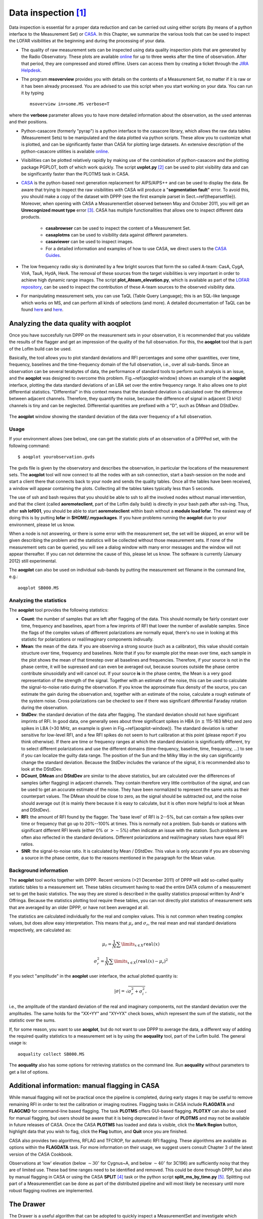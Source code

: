 Data inspection [#f1]_
======================

Data inspection is essential for a proper data reduction and can be carried out using either scripts (by means of a python interface to the Measurement Set) or
`CASA <http://casa.nrao.edu/>`_. In this Chapter, we summarize the various tools that can be used to inspect the LOFAR visibilities at the beginning and during the processing of your data. 

+ The quality of raw measurement sets can be inspected using data quality inspection plots that are generated by the Radio Observatory. These plots are available `online <https://proxy.lofar.eu/inspect/HTML/>`_ for up to three weeks after the time of observation. After that period, they are compressed and stored offline. Users can access them by creating a ticket through the `JIRA Helpdesk <https://support.astron.nl/rohelpdesk>`_.

+ The program **msoverview** provides you with details on the contents of a Measurement Set, no matter if it is raw or it has been already processed.  You are advised to use this script when you start working on your data. You can run it by typing ::

    msoverview in=some.MS verbose=T
    
where the **verbose** parameter allows you to have more detailed information about the observation, as the used antennas and their positions. 

+ Python-casacore (formerly "pyrap") is a python interface to the casacore library, which allows the raw data tables (Measurement Sets) to be manipulated and the data plotted via python scripts. These allow you to customize what is plotted, and can be significantly faster than CASA for plotting large datasets. An extensive description of the python-casacore utilities is available `online <http://casacore.github.io/python-casacore/>`_.
+ Visibilities can be plotted relatively rapidly by making use of the combination of python-casacore and the plotting package PGPLOT, both of which work quickly. The script **uvplot.py** [#f2]_ can be used to plot visibility data and can be significantly faster than the PLOTMS task in CASA.
+ `CASA <http://casa.nrao.edu/>`_ is the python-based next generation replacement for AIPS/AIPS++ and can be used to display the data. Be aware that trying to inspect the raw visibilities with CASA will produce a "**segmentation fault**" error. To avoid this, you should make a copy of the dataset with DPPP (see the first example parset in Sect.~\ref{theparsetfile}). Moreover, when opening with CASA a MeasurementSet observed between May and October 2011,  you will get an **Unrecognized mount type** error [#f3]_. CASA has multiple functionalities that allows one to inspect different data products.

    * **casabrowser** can be used to inspect the content of a Measurement Set. 
    * **casaplotms** can be used to visibility data against different parameters.
    * **casaviewer** can be used to inspect images.
    * For a detailed information and examples of how to use CASA, we direct users to the `CASA Guides <http://casaguides.nrao.edu/index.php?title=Main_Page>`_.

+ The low frequency radio sky  is dominated by a few bright sources that form the so called A-team: CasA, CygA, VirA, TauA, HydA, HerA. The removal of these sources from the target visibilities is very important in order to achieve high dynamic range images. The script **plot_Ateam_elevation.py**, which is available as part of the `LOFAR repository <https://github.com/lofar-astron/LOFAR-Contributions>`_, can be used to inspect the contribution of these A-team sources to the observed visibility data.

+ For manipulating measurement sets, you can use TaQL (Table Query Language); this is an SQL-like language which works on MS, and can perform all kinds of selections (and more). A detailed documentation of TaQL can be found `here <http://www.astron.nl/casacore/trunk/casacore/doc/notes/199.html>`__ and `here <http://taql.astron.nl>`__.

-------------------------------------------
Analyzing the data quality with **aoqplot**
-------------------------------------------

Once you have succesfully run DPPP on the measurement sets in your observation, it is recommended that you validate the results of the flagger and get an impression of the quality of the full observation. For this, the **aoqplot** tool that is part of the LofIm build can be used.

Basically, the tool allows you to plot standard deviations and RFI percentages and some other quantities, over time, frequency, baselines and the time-frequency domain of the full observation, i.e., over all sub-bands. Since an observation can be several terabytes of data, the performance of standard tools to perform such analysis is an issue, and the **aoqplot** was designed to overcome this problem. Fig.~\ref{aoqplot-window} shows an example of the **aoqplot** interface, plotting the data standard deviations of an LBA set over the entire frequency range. It also allows one to plot differential statistics. "Differential" in this context means that the standard deviation is calculated over the difference between adjacent channels. Therefore, they quantify the noise, because the difference of signal in adjacent (3 kHz) channels is tiny and can be neglected. Differential quantities are prefixed with a "D", such as DMean and DStdDev.

.. figure:: figures/aoqplot-window.png
   :align: center
   
   The **aoqplot** window showing the standard deviation of the data over frequency of a full observation.

^^^^^
Usage
^^^^^

If your environment allows (see below), one can get the statistic plots of an observation of a DPPPed set, with the following command::

    $ aoqplot yourobservation.gvds

The gvds file is given by the observatory and describes the observation, in particular the locations of the measurement sets. The **aoqplot** tool will now connect to all the nodes with an ssh connection, start a bash-session on the node and start a client there that connects back to your node and sends the quality tables. Once all the tables have been received, a window will appear containing the plots. Collecting all the tables takes typically less than 5 seconds.

The use of ssh and bash requires that you should be able to ssh to all the involved nodes without manual intervention, and that the client (called **aoremoteclient**, part of the LofIm daily build) is directly in your bash path after ssh-ing. Thus, after **ssh lof001**, you should be able to start **aoremoteclient** within bash without a **module load lofar**. The easiest way of doing this is by putting **lofar** in **$HOME/.mypackages**. If you have problems running the **aoqplot** due to your environment, please let us know.

When a node is not answering, or there is some error with the measurement set, the set will be skipped, an error will be given describing the problem and the statistics will be collected without those measurement sets. If none of the measurement sets can be queried, you will see a dialog window with many error messages and the window will not appear thereafter. If you can not determine the cause of this, please let us know. The software is currently (January 2012) still experimental.

The **aoqplot** can also be used on individual sub-bands by putting the measurement set filename in the command line, e.g.::

    aoqplot SB000.MS

^^^^^^^^^^^^^^^^^^^^^^^^
Analyzing the statistics
^^^^^^^^^^^^^^^^^^^^^^^^

The **aoqplot** tool provides the following statistics:

+ **Count**: the number of samples that are left after flagging of the data. This should normally be fairly constant over time, frequency and baselines, apart from a few imprints of RFI that lower the number of available samples. Since the flags of the complex values of different polarizations are normally equal, there's no use in looking at this statistic for polarizations or real/imaginary components indivually.
+ **Mean**: the mean of the data. If you are observing a strong source (such as a calibrator), this value should contain structure over time, frequency and baselines. Note that if you for example plot the mean over time, each sample in the plot shows the mean of that timestep over all baselines and frequencies. Therefore, if your source is not in the phase centre, it will be supressed and can even be averaged out, because sources outside the phase centre contribute sinusoidally and will cancel out. If your source **is** in the phase centre, the Mean is a very good representation of the strength of the signal. Together with an estimate of the noise, this can be used to calculate the signal-to-noise ratio during the observation. If you know the approximate flux density of the source, you can estimate the gain during the observation and, together with an estimate of the noise, calculate a rough estimate of the system noise. Cross polarizations can be checked to see if there was significant differential Faraday rotation during the observation.
+ **StdDev**: the standard deviation of the data after flagging. The standard deviation should not have significant imprints of RFI. In good data, one generally sees about three significant spikes in HBA (in :math:`\pm` 115-163 MHz) and zero spikes in LBA (>30 MHz, an example is given in Fig.~\ref{aoqplot-window}). The standard deviation is rather sensitive for low-level RFI, and a few RFI spikes do not seem to hurt calibration at this point (please report if you think otherwise). If there are time or frequency ranges at which the standard deviation is significantly different, try to select different polarizations and use the different domains (time-frequency, baseline, time, frequency, ...) to see if you can localize the guilty data range. The position of the Sun and the Milky Way in the sky can significantly change the standard deviation. Because the StdDev includes the variance of the signal, it is recommended also to look at the DStdDev.
+ **DCount**, **DMean** and **DStdDev** are similar to the above statistics, but are calculated over the differences of samples (after flagging) in adjacent channels. They contain therefore very little contribution of the signal, and can be used to get an accurate estimate of the noise. They have been normalized to represent the same units as their counterpart values. The DMean should be close to zero, as the signal should be subtracted out, and the noise should average out (it is mainly there because it is easy to calculate, but it is often more helpful to look at Mean and DStdDev).
+ **RFI**: the amount of RFI found by the flagger. The 'base level' of RFI is 2--5%, but can contain a few spikes over time or frequency that go up to 20%--100% at times. This is normally not a problem. Sub-bands or stations with significant different RFI levels (either 0% or :math:`>\sim 5`\ %) often indicate an issue with the station. Such problems are often also reflected in the standard deviations. Different polarizations and real/imaginary values have equal RFI ratios.
+ **SNR**: the signal-to-noise ratio. It is calculated by Mean / DStdDev. This value is only accurate if you are observing a source in the phase centre, due to the reasons mentioned in the paragraph for the Mean value.

^^^^^^^^^^^^^^^^^^^^^^
Background information
^^^^^^^^^^^^^^^^^^^^^^

The **aoqplot** tool works together with DPPP. Recent versions (>21 December 2011) of DPPP will add so-called quality statistic tables to a measurement set. These tables circumvent having to read the entire DATA column of a measurement set to get the basic statistics. The way they are stored is described in the quality statistics proposal written by Andr\'e Offringa. Because the statistics plotting tool require these tables, you can not directly plot statistics of measurement sets that are averaged by an older DPPP, or have not been averaged at all.

The statistics are calculated individually for the real and complex values. This is not common when treating complex values, but does allow easy interpretation. This means that :math:`\mu_r` and :math:`\sigma_r`, the real mean and real standard deviations respectively, are calculated as:

.. math::

     \mu_r = \frac{1}{N} \sum\limits_{x\in X} \texttt{real}(x)
     
     \sigma^2_r = \frac{1}{N} \sum\limits_{x\in X} \left(\texttt{real}(x) - \mu_r\right)^2

If you select "amplitude" in the **aoqplot** user interface, the actual plotted quantity is:

.. math::

    |\sigma| = \sqrt{\sigma_r^2 + \sigma_i^2},

i.e., the amplitude of the standard deviation of the real and imaginary components, not the standard deviation over the amplitudes. The same holds for the "XX+YY" and "XY+YX" check boxes, which represent the sum of the statistic, not the statistic over the sums.

If, for some reason, you want to use **aoqplot**, but do not want to use DPPP to average the data, a different way of adding the required quality statistics to a measurement set is by using the **aoquality** tool, part of the LofIm build. The general usage is::

    aoquality collect SB000.MS

The **aoquality** also has some options for retrieving statistics on the command line. Run **aoquality** without parameters to get a list of options.

-----------------------------------------------
Additional information: manual flagging in CASA
-----------------------------------------------

While manual flagging will not be practical once the pipeline is
completed, during early stages it may be useful to remove remaining
RFI in order to test the calibration or imaging routines.  Flagging tasks in CASA include **FLAGDATA** and **FLAGCMD** for command-line based flagging.  The task **PLOTMS** offers GUI-based flagging.  **PLOTXY** can also be used for manual flagging, but users should be aware that it is being deprecated in favor of **PLOTMS** and may not be available in future releases of CASA.  Once the CASA **PLOTMS** has loaded and data is visible, click the **Mark Region**
button, highlight data that you wish to flag, click the **Flag**
button, and **Quit** once you are finished.

CASA also provides two algorithms, RFLAG and TFCROP, for automatic RFI flagging.  These algorithms are available as options within the **FLAGDATA** task.  For more information on their usage, we suggest users consult Chapter 3 of the latest version of the CASA Cookbook.

Observations at 'low' elevation (below :math:`\sim30^{\circ}` for Cygnus~A,
and below :math:`\sim40^{\circ}` for 3C196) are sufficiently noisy that they
are of limited use. These bad time ranges need to be identified and
removed. This could be done through DPPP, but also by manual flagging
in CASA or using the CASA **SPLIT** [#f4]_ task or the python script **split_ms_by_time.py** [#f5]_. Splitting out part of a MeasurementSet can be done as part of the distributed pipeline and will most likely be necessary until more robust flagging routines are implemented.

----------
The Drawer
----------

The Drawer is a useful algorithm that can be adopted to quickly inspect a MeasurementSet and investigate which sources are contributing to the visibilities. The software automatically converts the fringes seen in the visibilities to locations in the sky, having the advantage that (i) it works very well on the raw data and therefore it can be used before any calibration, (ii) it is very fast to recover spatial information on the half sphere centered on the phase center of the observation (one can generally generate an all sky plot in less than a few minutes). The concept behind the Drawer was already known and used in AIPS (task FRMAP).

As the fringes "produced" by each individual baseline are rotating on the sky, each source modulates the visibility, depending on its distance from the phase center (far away sources give a higher fringe rate). The Drawer performs an FFT of the visibility of each given baseline in a particular timeslot, along the time axis, and finds the dominant frequency. From that value, and from the "speed" of the given baseline in the uv plane, it solves a simple equation and derives a line on the sky. Per baseline, it reflects all the possible places where the source producing the given detected modulation could be. The lines of all the baselines/timeslots are then gridded onto an
image. The pixel values do not reflect the flux of the sources, but the log of the occurrence of fringe finding. The current version of the software does not deal with data chunks yet, i.e. it first reads the whole MS and puts the visibilities into memory. Therefore it performs quicker on averaged datasets containing a few channels. 

^^^^^^^^
Examples
^^^^^^^^

.. figure:: figures/bootes_all.png
   :align: center
   
   DrawMS is a simple algorithm that allows to quickly recover spatial information on the sources that have the brightest apparent flux. In this example, drawMS is run on the raw data of an observation of the Bootes field. One can clearly see the contribution from CasA, CygA, and TauA, while there is no direct contribution from the Sun.
   
.. _bootes_im:
   
.. figure:: figures/bootes_im.png
   :align: center
   
   A wide field of view image of the Bootes field which is computationally expensive to generate.
   
.. figure:: figures/drawms0.png
   :align: center
   
   In contrast to the image in :numref:`bootes_im`, the output of drawMS takes a few minutes to generate. Line plots show the overdensities corresponding to real sources in the image. 
   
Once you have initialized your work environment, you can access drawMS as ::

 > drawMS -h
 
 Options:
  --version             show program's version number and exit
  -h, --help            show this help message and exit

  * Necessary options:
    Won't work if not specified.

    --ms=MS             Input MS to draw [no default]
 
  * Data selection options:
    ColName is set to DATA column by default, and other parameters select
    all the data.

    --ColName=COLNAME   Name of the column to work on. Default is DATA. For
                        example: --ColName=CORRECTED_DATA
    --uvrange=UVRANGE   UV range (in meters, not in lambda!). Default is
                        0,10000000. For example: --uvrange=100,1000
    --wmax=WMAX         Maximum W distance. Default is 10000000.
    --timerange=TIMERANGE
                        Time selection range, in fraction of total observing
                        time. For example, --timerange=0.1,0.2 will select the
                        second 10% of the observation. Default is 0,1.
    --AntList=ANTLIST   List of antennas to compute the lines for. Default is
                        all. For example: --AntList=0,1,2 will plot 0-n, 1-n,
                        2-n
    --FillFactor=FILLFACTOR
                        The probability of a baseline/timeslot to be
                        processed. Default is 1.0. Useful when large dataset
                        are to be drawn. For example --FillFactor=0.1 will
                        result in a random selection of 10% of the data
 
  * Algorithm options:
    Default values should give reasonable results, but all of them have
    noticeable influence on the results
 
    --timestep=TIMESTEP
                        Time step between the different time chunks of which
                        the drawer does the fft. Default is 500.
    --timewindow=TIMEWINDOW
                        Time interval width centered on the time bin
                        controlled by --timestep. If not defined then it is
                        set to --timestep.
    --snrcut=SNRCUT     Cut above which the fringe is drawn. Default is 5.0.
    --maskfreq=MASKFREQ
                        When a fringe is found, it will set the fft to zero in
                        that 1D pixel range. Default is 2.0.
    --MaxNPeaks=MAXNPEAKS
                        Maximum number of fringes it will find per baseline
                        and timeslot. Default is 7.
    --NTheta=NTHETA     Number of angles in the l-m plane the algorithm will
                        solve for. Default is 20.
 
  * Fancy options:
    Plot NVSS sources, or make a movies.
 
    --RadNVSS=RADNVSS   Over-plot NVSS sources within this radius. Default is
                        0 (in beam diameter).
    --SlimNVSS=SLIMNVSS
                        If --RadNVSS>0, plot the sources above this flux
                        density. Default is 0.5 Jy.
    --MovieName=MOVIENAME
                        Name of the directory that contains the movie (.mpg),
                        the individual timeslots (.png), and the stack
                        (.stack.png). Each page correspond to the data
                        selected by --timewindow, separated by --timestep. For
                        example --MovieName=test will create a directory
                        "dMSprods.test". Default is None.

As explained in the help file, default values should give reasonable results, but all of them have noticeable influence on the results. However, some handy parameters that are often used are the following: **ColName** (DATA by default, or CORRECTED_DATA), **FillFactor** (less lines, but speedup the calculus), **RadNVSS** (to display the location of NVSS sources), **MovieName** (to generate a time-movie), and **timewindow**/**timestep** (see help file). 

Here are a few examples of drawMS possible usage. For the plot shown in :numref:`bootes_im`, on the raw data::

 > /home/tasse/drawMS/drawMS --timerange=0.0,0.5 --ms=name.MS --FillFactor=0.5
 
The following command lets you make a movie of the line plots like the one shown in :numref:`bootes_im` ::

 drawMS --ms=name.MS --snrcut=3 --timestep=100 --timewindow=300 --uvrange=100,100000 --MovieName=test
 


.. rubric:: Footnotes

.. [#f1] This chapter is maintained by `A. Shulevski <mailto:shulevski@astron.nl>`_ and `Valentina Vacca <mailto:vvacca@oa-cagliari.inaf.it>`_.
.. [#f2] The script was written by George Heald and is available through the `LOFAR GitHub repository <https://github.com/lofar-astron/LOFAR-Contributions>`_.
.. [#f3] This is due to the fact that the MS writer version used during those months was specifying the antenna mount as FIXED, and not as ALT-AZ, which is CASA friendly. To solve this problem, you can run the following **taql** command on your MS as *taql 'update <ms name>/ANTENNA set MOUNT="X-Y" '*
.. [#f4] The **SPLIT** task will be deprecated in favor of the **MSTRANSFORM** task beginning with CASA v.4.1.0.
.. [#f5] The script is available through the `LOFAR GitHub repository <https://github.com/lofar-astron/LOFAR-Contributions>`_.
